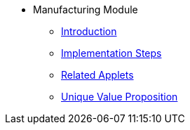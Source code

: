 * Manufacturing Module
** xref:introduction.adoc[Introduction]
** xref:project_implementation_steps.adoc[Implementation Steps]
** xref:related_applets.adoc[Related Applets]
** xref:unique_value_proposition.adoc[Unique Value Proposition]

//xref:README.adoc[]